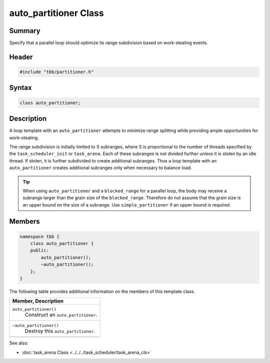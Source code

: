 ======================
auto_partitioner Class
======================


Summary
-------

Specify that a parallel loop should optimize its range subdivision based
on work-stealing events.

Header
------

.. code:: cpp

   #include "tbb/partitioner.h"


Syntax
------

.. code:: cpp

   class auto_partitioner;


Description
-----------

A loop template with an ``auto_partitioner`` attempts to
minimize range splitting while providing ample opportunities for
work-stealing.

The range subdivision is initially limited to S subranges, where S is
proportional to the number of threads specified by the
``task_scheduler_init`` or ``task_arena``.
Each of these subranges is not divided further unless it is stolen by an
idle thread. If stolen, it is further subdivided to create additional
subranges. Thus a loop template with an
``auto_partitioner`` creates additional subranges only when
necessary to balance load.

.. tip::

   When using ``auto_partitioner`` and a
   ``blocked_range`` for a parallel loop, the body may
   receive a subrange larger than the grain size of the ``blocked_range``.
   Therefore do not assume that the grain size is an upper
   bound on the size of a subrange. Use ``simple_partitioner``
   if an upper bound is required.


Members
-------

.. code:: cpp

   namespace tbb {
       class auto_partitioner {
       public:
           auto_partitioner();
           ~auto_partitioner();
       };
   }

The following table provides additional information on the members of
this template class.

= ========================================================================================
\ Member, Description
==========================================================================================
\ ``auto_partitioner()``
  \
  Construct an ``auto_partitioner``.
------------------------------------------------------------------------------------------
\ ``~auto_partitioner()``
  \
  Destroy this ``auto_partitioner``.
------------------------------------------------------------------------------------------
= ========================================================================================


See also:

* :doc:`task_arena Class <../../../task_scheduler/task_arena_cls>`
